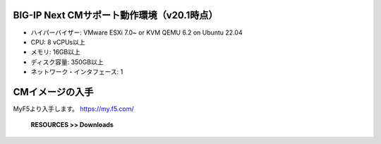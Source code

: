 BIG-IP Next CMサポート動作環境（v20.1時点）
======================================

- ハイパーバイザー: VMware ESXi 7.0~ or KVM QEMU 6.2 on Ubuntu 22.04
- CPU: 8 vCPUs以上
- メモリ: 16GB以上
- ディスク容量: 350GB以上
- ネットワーク・インタフェース: 1


CMイメージの入手
======================================

MyF5より入手します。
https://my.f5.com/

   **RESOURCES >> Downloads**


.. figure:: images/c3-m1-1.png
   :scale: 50%
   :align: center
